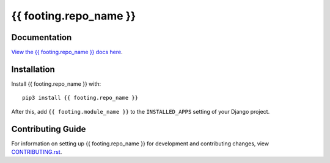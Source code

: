 {{ footing.repo_name }}
########################################################################

Documentation
=============

`View the {{ footing.repo_name }} docs here
<https://{{ footing.repo_name }}.readthedocs.io/>`_.

Installation
============

Install {{ footing.repo_name }} with::

    pip3 install {{ footing.repo_name }}

After this, add ``{{ footing.module_name }}`` to the ``INSTALLED_APPS``
setting of your Django project.

Contributing Guide
==================

For information on setting up {{ footing.repo_name }} for development and
contributing changes, view `CONTRIBUTING.rst <CONTRIBUTING.rst>`_.
